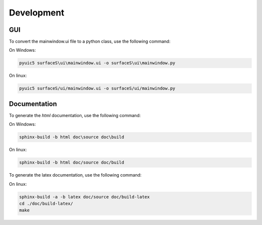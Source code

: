 Development
===========

GUI
---

To convert the mainwindow.ui file to a python class, use the following command:

On Windows:

.. code-block:: bash

  pyuic5 surfaceS\ui\mainwindow.ui -o surfaceS\ui\mainwindow.py

On linux:

.. code-block:: bash

  pyuic5 surfaceS/ui/mainwindow.ui -o surfaceS/ui/mainwindow.py

Documentation
-------------

To generate the *html* documentation, use the following command:

On Windows:

.. code-block:: bash

  sphinx-build -b html doc\source doc\build

On linux:

.. code-block:: bash

  sphinx-build -b html doc/source doc/build

To generate the latex documentation, use the following command:

On linux:

.. code-block:: bash

  sphinx-build -a -b latex doc/source doc/build-latex
  cd ./doc/build-latex/
  make
